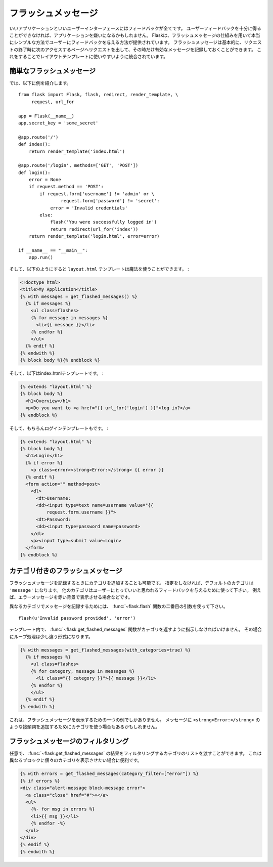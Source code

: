 .. _message-flashing-pattern:

フラッシュメッセージ
=======================

.. Message Flashing
   ================

.. Good applications and user interfaces are all about feedback.  If the user
   does not get enough feedback they will probably end up hating the
   application.  Flask provides a really simple way to give feedback to a
   user with the flashing system.  The flashing system basically makes it
   possible to record a message at the end of a request and access it next
   request and only next request.  This is usually combined with a layout
   template that does this.

いいアプリケーションといいユーザーインターフェースにはフィードバックが全てです。
ユーザーフィードバックを十分に得ることができなければ、アプリケーションを嫌いになるかもしれません。
Flaskは、フラッシュメッセージの仕組みを用いて本当にシンプルな方法でユーザーにフィードバックを与える方法が提供されています。
フラッシュメッセージは基本的に、リクエストの終了時に次のアクセスするページへリクエストを出して、その時だけ有効なメッセージを記録しておくことができます。
これをすることでレイアウトテンプレートに使いやすいように統合されています。

.. Simple Flashing
   ---------------

簡単なフラッシュメッセージ
-------------------------------

.. So here is a full example::

では、以下に例を紹介します。 ::

    from flask import Flask, flash, redirect, render_template, \
         request, url_for

    app = Flask(__name__)
    app.secret_key = 'some_secret'

    @app.route('/')
    def index():
        return render_template('index.html')

    @app.route('/login', methods=['GET', 'POST'])
    def login():
        error = None
        if request.method == 'POST':
            if request.form['username'] != 'admin' or \
                    request.form['password'] != 'secret':
                error = 'Invalid credentials'
            else:
                flash('You were successfully logged in')
                return redirect(url_for('index'))
        return render_template('login.html', error=error)

    if __name__ == "__main__":
        app.run()


.. And here the ``layout.html`` template which does the magic:

そして、以下のようにすると ``layout.html`` テンプレートは魔法を使うことができます。 :

.. sourcecode:: html+jinja

   <!doctype html>
   <title>My Application</title>
   {% with messages = get_flashed_messages() %}
     {% if messages %}
       <ul class=flashes>
       {% for message in messages %}
         <li>{{ message }}</li>
       {% endfor %}
       </ul>
     {% endif %}
   {% endwith %}
   {% block body %}{% endblock %}

.. And here the index.html template:

そして、以下はindex.htmlテンプレートです。 :

.. sourcecode:: html+jinja

   {% extends "layout.html" %}
   {% block body %}
     <h1>Overview</h1>
     <p>Do you want to <a href="{{ url_for('login') }}">log in?</a>
   {% endblock %}

.. And of course the login template:

そして、もちろんログインテンプレートもです。 :

.. sourcecode:: html+jinja

   {% extends "layout.html" %}
   {% block body %}
     <h1>Login</h1>
     {% if error %}
       <p class=error><strong>Error:</strong> {{ error }}
     {% endif %}
     <form action="" method=post>
       <dl>
         <dt>Username:
         <dd><input type=text name=username value="{{
             request.form.username }}">
         <dt>Password:
         <dd><input type=password name=password>
       </dl>
       <p><input type=submit value=Login>
     </form>
   {% endblock %}

.. Flashing With Categories
   ------------------------

カテゴリ付きのフラッシュメッセージ
----------------------------------------

.. versionadded:: 0.3

.. It is also possible to provide categories when flashing a message.  The
   default category if nothing is provided is ``'message'``.  Alternative
   categories can be used to give the user better feedback.  For example
   error messages could be displayed with a red background.

フラッシュメッセージを記録するときにカテゴリを追加することも可能です。
指定をしなければ、デフォルトのカテゴリは ``'message'`` になります。
他のカテゴリはユーザーにとっていいと思われるフィードバックを与えるために使って下さい。
例えば、エラーメッセージを赤い背景で表示させる場合などです。

.. To flash a message with a different category, just use the second argument
   to the :func:`~flask.flash` function::

異なるカテゴリでメッセージを記録するためには、 :func:`~flask.flash` 関数の二番目の引数を使って下さい。 ::

    flash(u'Invalid password provided', 'error')

.. Inside the template you then have to tell the
   :func:`~flask.get_flashed_messages` function to also return the
   categories.  The loop looks slightly different in that situation then:

テンプレート内で、 :func:`~flask.get_flashed_messages` 関数がカテゴリを返すように指示しなければいけません。
その場合にループ処理は少し違う形式になります。

.. sourcecode:: html+jinja

   {% with messages = get_flashed_messages(with_categories=true) %}
     {% if messages %}
       <ul class=flashes>
       {% for category, message in messages %}
         <li class="{{ category }}">{{ message }}</li>
       {% endfor %}
       </ul>
     {% endif %}
   {% endwith %}

.. This is just one example of how to render these flashed messages.  One
   might also use the category to add a prefix such as
   ``<strong>Error:</strong>`` to the message.

これは、フラッシュメッセージを表示するための一つの例でしかありません。
メッセージに ``<strong>Error:</strong>`` のような接頭詞を追加するためにカテゴリを使う場合もあるかもしれません。

.. Filtering Flash Messages
   ------------------------

フラッシュメッセージのフィルタリング
---------------------------------------

.. versionadded:: 0.9

.. Optionally you can pass a list of categories which filters the results of
   :func:`~flask.get_flashed_messages`.  This is useful if you wish to
   render each category in a separate block.

任意で、 :func:`~flask.get_flashed_messages` の結果をフィルタリングするカテゴリのリストを渡すことができます。
これは異なるブロックに個々のカテゴリを表示させたい場合に便利です。

.. sourcecode:: html+jinja

    {% with errors = get_flashed_messages(category_filter=["error"]) %}
    {% if errors %}
    <div class="alert-message block-message error">
      <a class="close" href="#">×</a>
      <ul>
        {%- for msg in errors %}
        <li>{{ msg }}</li>
        {% endfor -%}
      </ul>
    </div>
    {% endif %}
    {% endwith %}
